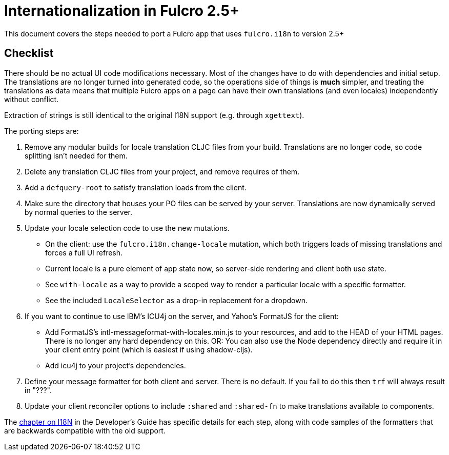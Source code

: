 = Internationalization in Fulcro 2.5+

This document covers the steps needed to port a Fulcro app that uses `fulcro.i18n` to version 2.5+

== Checklist

There should be no actual UI code modifications necessary. Most of the changes have to do with dependencies
and initial setup. The translations are no longer turned into generated code, so the operations side of things
is *much* simpler, and treating the translations as data means that multiple Fulcro apps on a page can have their
own translations (and even locales) independently without conflict.

Extraction of strings is still identical to the original I18N support (e.g. through `xgettext`).

The porting steps are:

. Remove any modular builds for locale translation CLJC files from your build. Translations are no longer code,
so code splitting isn't needed for  them.
. Delete any translation CLJC files from your project, and remove requires of them.
. Add a `defquery-root` to satisfy translation loads from the client.
    . Make sure the directory that houses your PO files can be served by your server. Translations are now dynamically served by normal queries to the server.
. Update your locale selection code to use the new mutations.
   * On the client: use the `fulcro.i18n.change-locale` mutation, which both triggers loads of missing translations and forces a full UI refresh.
   * Current locale is a pure element of app state now, so server-side rendering and client both use state.
   * See `with-locale` as a way to provide a scoped way to render a particular locale with a specific formatter.
   * See the included `LocaleSelector` as a drop-in replacement for a dropdown.
. If you want to continue to use IBM's ICU4j on the server, and Yahoo's FormatJS for the client:
   * Add FormatJS's intl-messageformat-with-locales.min.js to your resources, and add to the HEAD of your HTML pages. There is no longer any hard dependency on this. OR: You can also use the Node dependency directly and require it in your client entry point (which is easiest if using shadow-cljs).
   * Add icu4j to your project's dependencies.
. Define your message formatter for both client and server. There is no default. If you fail to do this then `trf` will always result in "???".
. Update your client reconciler options to include `:shared` and `:shared-fn` to make translations available to components.

The http://book.fulcrologic.com/#I18N[chapter on I18N] in the Developer's Guide has specific details for each step,
along with code samples of the formatters that are backwards compatible with the old support.
